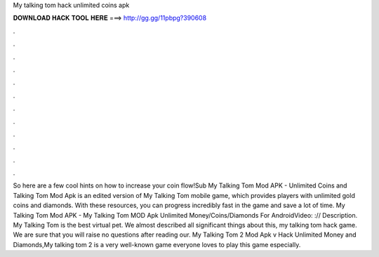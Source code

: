 My talking tom hack unlimited coins apk

𝐃𝐎𝐖𝐍𝐋𝐎𝐀𝐃 𝐇𝐀𝐂𝐊 𝐓𝐎𝐎𝐋 𝐇𝐄𝐑𝐄 ===> http://gg.gg/11pbpg?390608

.

.

.

.

.

.

.

.

.

.

.

.

So here are a few cool hints on how to increase your coin flow!Sub My Talking Tom Mod APK - Unlimited Coins and  Talking Tom Mod Apk is an edited version of My Talking Tom mobile game, which provides players with unlimited gold coins and diamonds. With these resources, you can progress incredibly fast in the game and save a lot of time. My Talking Tom Mod APK - My Talking Tom MOD Apk Unlimited Money/Coins/Diamonds For AndroidVideo: :// Description. My Talking Tom is the best virtual pet. We almost described all significant things about this, my talking tom hack game. We are sure that you will raise no questions after reading our. My Talking Tom 2 Mod Apk v Hack Unlimited Money and Diamonds,My talking tom 2 is a very well-known game everyone loves to play this game especially.